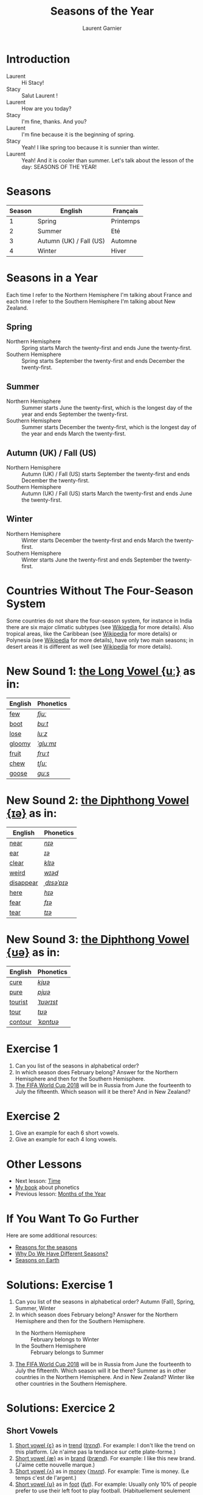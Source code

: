 #+TITLE: Seasons of the Year
#+AUTHOR: Laurent Garnier

* Introduction
  + Laurent :: Hi Stacy!
  + Stacy :: Salut Laurent !
  + Laurent :: How are you today?
  + Stacy :: I'm fine, thanks. And you?
  + Laurent :: I'm fine because it is the beginning of spring.
  + Stacy :: Yeah! I like spring too because it is sunnier than
             winter.
  + Laurent :: Yeah! And it is cooler than summer. Let's talk about
               the lesson of the day: SEASONS OF THE YEAR!
* Seasons
  
  | Season | English                 | Français  |
  |--------+-------------------------+-----------|
  |      1 | Spring                  | Printemps |
  |      2 | Summer                  | Eté       |
  |      3 | Autumn (UK) / Fall (US) | Automne   |
  |      4 | Winter                  | Hiver     |
  
* Seasons in a Year
  Each time I refer to the Northern Hemisphere I'm talking about France and each time I refer to the Southern Hemisphere I'm talking about New Zealand.
** Spring
   + Northern Hemisphere :: Spring starts March the twenty-first and ends
        June the twenty-first.
   + Southern Hemisphere :: Spring starts September the twenty-first and
        ends December the twenty-first.
** Summer
   + Northern Hemisphere :: Summer starts  June the twenty-first, which is
        the longest day of the year and ends September the twenty-first.
   + Southern Hemisphere :: Summer starts December the twenty-first,
        which is the longest day of the year and ends March the
        twenty-first.
** Autumn (UK) / Fall (US)
   + Northern Hemisphere :: Autumn (UK) / Fall (US) starts September the
        twenty-first and ends December the twenty-first.
   + Southern Hemisphere :: Autumn (UK) / Fall (US) starts March the
        twenty-first and ends June the twenty-first.
** Winter
   + Northern Hemisphere :: Winter starts December the twenty-first and
        ends March the twenty-first.
   + Southern Hemisphere :: Winter starts June the twenty-first
        and ends September the twenty-first.

* Countries Without The Four-Season System
  Some countries do not share the four-season system, for instance in
  India there are six major climatic subtypes (see [[https://en.wikipedia.org/wiki/Climate_of_India][Wikipedia]] for more
  details). Also tropical areas, like the Caribbean (see [[https://en.wikipedia.org/wiki/Caribbean][Wikipedia]] for more details) or Polynesia (see [[https://en.wikipedia.org/wiki/Polynesia][Wikipedia]] for more details), have only two main seasons; in desert areas it is different as well (see [[https://en.wikipedia.org/wiki/Desert][Wikipedia]] for more
  details). 
  
* New Sound 1: [[http://doyouspeakenglish.fr/close-back-rounded-vowel/][the Long Vowel {uː}]] as in:
   
   | English | Phonetics |
   |---------+-----------|
   | [[https://en.oxforddictionaries.com/definition/few][few]]     | [[http://www.wordreference.com/enfr/few][/fjuː/]]    |
   | [[https://en.oxforddictionaries.com/definition/boot][boot]]    | [[http://www.wordreference.com/enfr/boot][/buːt/]]    |
   | [[https://en.oxforddictionaries.com/definition/lose][lose]]    | [[http://www.wordreference.com/enfr/lose][/luːz/]]    |
   | [[https://en.oxforddictionaries.com/definition/gloomy][gloomy]]  | [[http://www.wordreference.com/enfr/gloomy][/ˈɡluːmɪ/]] |
   | [[https://en.oxforddictionaries.com/definition/fruit][fruit]]   | [[http://www.wordreference.com/enfr/fruit][/fruːt/]]   |
   | [[https://en.oxforddictionaries.com/definition/chew][chew]]    | [[http://www.wordreference.com/enfr/chew][/tʃuː/]]    |
   | [[https://en.oxforddictionaries.com/definition/goose][goose]]   | [[http://www.wordreference.com/enfr/goose][/ɡuːs/]]    |
   
* New Sound 2: [[http://doyouspeakenglish.fr/diphthong-6-7/][the Diphthong Vowel {ɪə}]] as in:

     | English   | Phonetics   |
     |-----------+-------------|
     | [[https://en.oxforddictionaries.com/definition/near][near]]      | [[http://www.wordreference.com/enfr/near][/nɪə/]]       |
     | [[https://en.oxforddictionaries.com/definition/ear][ear]]       | [[http://www.wordreference.com/enfr/ear][/ɪə/]]        |
     | [[https://en.oxforddictionaries.com/definition/clear][clear]]     | [[http://www.wordreference.com/enfr/clear][/klɪə/]]      |
     | [[https://en.oxforddictionaries.com/definition/weird][weird]]     | [[http://www.wordreference.com/enfr/weird][/wɪəd/]]      |
     | [[https://en.oxforddictionaries.com/definition/disappear][disappear]] | [[http://www.wordreference.com/enfr/disappear][/ˌdɪsəˈpɪə/]] |
     | [[https://en.oxforddictionaries.com/definition/here][here]]      | [[http://www.wordreference.com/enfr/here][/hɪə/]]       |
     | [[https://en.oxforddictionaries.com/definition/fear][fear]]      | [[http://www.wordreference.com/enfr/fear][/fɪə/]]       |
     | [[https://en.oxforddictionaries.com/definition/tear][tear]]      | [[http://www.wordreference.com/enfr/tear][/tɪə/]]       |

* New Sound 3: [[http://doyouspeakenglish.fr/diphthong-8/][the Diphthong Vowel {ʊə}]] as in:

     | English | Phonetics  |
     |---------+------------|
     | [[https://en.oxforddictionaries.com/definition/cure][cure]]    | [[http://www.wordreference.com/enfr/cure][/kjʊə/]]     |
     | [[https://en.oxforddictionaries.com/definition/pure][pure]]    | [[http://www.wordreference.com/enfr/pure][/pjʊə/]]     |
     | [[https://en.oxforddictionaries.com/definition/tourist][tourist]] | [[http://www.wordreference.com/enfr/tourist][/ˈtʊərɪst/]] |
     | [[https://en.oxforddictionaries.com/definition/tour][tour]]    | [[http://www.wordreference.com/enfr/tour][/tʊə/]]      |
     | [[https://en.oxforddictionaries.com/definition/contour][contour]] | [[http://www.wordreference.com/enfr/contour][/ˈkɒntʊə/]]  |
        
* Exercise 1
   1. Can you list of the seasons in alphabetical order?
   2. In which season does February belong? Answer for the Northern
      Hemisphere and then for the Southern Hemisphere.
   3. [[https://en.wikipedia.org/wiki/2018_FIFA_World_Cup][The FIFA World Cup 2018]] will be in Russia from June the
      fourteenth to July the fifteenth. Which season will it be there?
      And in New Zealand?
* Exercise 2
   1. Give an example for each 6 short vowels.
   2. Give an example for each 4 long vowels.
* Other Lessons
  + Next lesson: [[https://github.com/lgsp/sciencelanguages/blob/master/org/english/ead/day-6-time.org][Time]]
  + [[https://github.com/lgsp/sciencelanguages/blob/master/org/english/ebook-45englishsounds.org][My book]] about phonetics
  + Previous lesson: [[https://github.com/lgsp/sciencelanguages/blob/master/org/english/ead/day-4-months-of-the-year.org][Months of the Year]]
* If You Want To Go Further
  Here are some additional resources:
  + [[https://youtu.be/DD_8Jm5pTLk][Reasons for the seasons]]
  + [[https://youtu.be/WgHmqv_-UbQ][Why Do We Have Different Seasons?]] 
  + [[https://youtu.be/XkQo0uxQTCI][Seasons on Earth]]
* Solutions: Exercise 1
   1. Can you list of the seasons in alphabetical order?
      Autumn (Fall), Spring, Summer, Winter
   2. In which season does February belong? Answer for the Northern Hemisphere and
      then for the Southern Hemisphere.
      + In the Northern Hemisphere :: February belongs to Winter
      + In the Southern Hemisphere :: February belongs to Summer
   3. [[https://en.wikipedia.org/wiki/2018_FIFA_World_Cup][The FIFA World Cup 2018]] will be in Russia from June the
      fourteenth to July the fifteenth. Which season will it be there?
      Summer as in other countries in the Northern Hemisphere.
      And in New Zealand? Winter like other countries in the Southern Hemisphere.
* Solutions: Exercice 2
** Short Vowels
   1. [[http://doyouspeakenglish.fr/open-mid-front-unrounded-vowel/][Short vowel {ɛ}]] as in [[https://en.oxforddictionaries.com/definition/trend][trend]] ([[http://www.wordreference.com/enfr/Trend][/trɛnd/]]). For example: I don't like the
      trend on this platform. (Je n'aime pas la tendance sur cette plate-forme.)
   2. [[http://doyouspeakenglish.fr/near-open-front-unrounded-vowel/][Short vowel {æ}]] as in [[https://en.oxforddictionaries.com/definition/brand][brand]] ([[http://www.wordreference.com/enfr/brand][/brænd/]]). For example: I like
      this new brand. (J'aime cette nouvelle marque.)
   3. [[http://doyouspeakenglish.fr/open-mid-back-unrounded-vowel/][Short vowel {ʌ}]] as in [[https://en.oxforddictionaries.com/definition/money][money]] ([[http://www.wordreference.com/enfr/money][/ˈmʌnɪ/]]). For example: Time is
      money. (Le temps c'est de l'argent.)
   4. [[http://doyouspeakenglish.fr/near-close-near-back-rounded-vowel/][Short vowel {ʊ}]] as in [[https://en.oxforddictionaries.com/definition/foot][foot]] ([[http://www.wordreference.com/enfr/foot][/fʊt/]]). For example: Usually only
      10% of people prefer to use their left foot to play
      football. (Habituellement seulement 10% des gens préfèrent
      utiliser leur pied gauche pour jouer au foot.) 
   5. [[http://doyouspeakenglish.fr/open-back-rounded-vowel/][Short vowel {ɒ}]] as in [[https://en.oxforddictionaries.com/definition/lock][lock]] ([[http://www.wordreference.com/enfr/lock][/lɒk/]]). For example: Don't forget
      to lock the door when you leave the house. (N'oublie pas de
      verrouiller la porte lorsque tu quittes la maison.)
   6. [[http://doyouspeakenglish.fr/mid-central-vowel/][Short vowel {ə}]] as in [[https://en.oxforddictionaries.com/definition/afraid][afraid]] ([[http://www.wordreference.com/enfr/afraid][/əˈfreɪd/]]). For example: Don't
      be afraid, I'll protect you. (N'aie pas peur, je te protègerai.)
** Long Vowels
   1. [[http://doyouspeakenglish.fr/clear-front-unrounded-vowel/][Long vowel {iː}]] as in [[https://en.oxforddictionaries.com/definition/feed][feed]] ([[http://www.wordreference.com/enfr/feed][/fiːd/]]). For example: When you
      become a parent you will be in charge of feeding your
      children. (Lorsque tu deviens parent tu deviens responsable de
      nourrir tes enfants.)
   2. [[http://doyouspeakenglish.fr/open-back-unrounded-vowel/][Long vowel {ɑː}]] as in [[https://en.oxforddictionaries.com/definition/class][class]] ([[http://www.wordreference.com/enfr/class][/klɑːs/]]). For example: I have
      never noticed a real difference between 1st and 2nd class in this
      train. (Je n'ai jamais remarqué de réelle différence entre la
      1ère et la 2de classe dans ce train.)
   3. [[http://doyouspeakenglish.fr/open-mid-back-rounded-vowel/][Long vowel {ɔː}]] as in [[https://en.oxforddictionaries.com/definition/walk][walk]] ([[http://www.wordreference.com/enfr/walk][/wɔːk/]]). For example: You should
      rather walk instead of taking the bus. (Tu devrais plutôt
      marcher au lieu de prendre le bus.)
  4. [[http://doyouspeakenglish.fr/close-back-rounded-vowel/][Long vowel {uː}]] as in [[https://en.oxforddictionaries.com/definition/food][food]] ([[http://www.wordreference.com/enfr/food][/fuːd/]]). For example: It's very
      surprising to observe how quickly fast food has become usual in France. (C'est
      surprenant de voir comment la restauration rapide est rapidement devenue
      une habitude en France.) 
